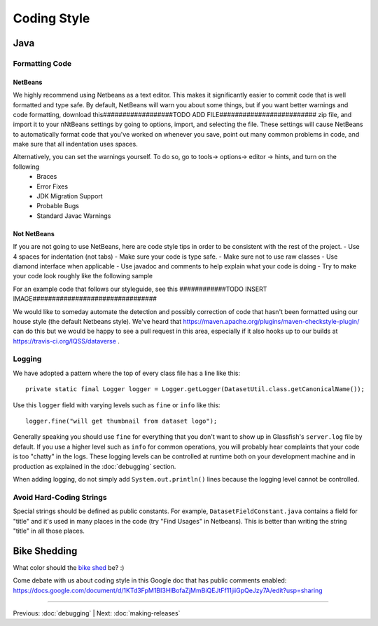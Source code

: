 ============
Coding Style
============

Java
----

Formatting Code
~~~~~~~~~~~~~~~

NetBeans
^^^^^^^^

We highly recommend using Netbeans as a text editor. This makes it significantly easier to commit code that is well formatted and type safe. By default, NetBeans will warn you about some things, but if you want better warnings and code formatting, download this##################TODO ADD FILE######################### zip file, and import it to your nNtBeans settings by going to options, import, and selecting the file. These settings will cause NetBeans to automatically format code that you've worked on whenever you save, point out many common problems in code, and make sure that all indentation uses spaces.

Alternatively, you can set the warnings yourself. To do so, go to tools-> options-> editor -> hints, and turn on the following
    - Braces
    - Error Fixes
    - JDK Migration Support
    - Probable Bugs
    - Standard Javac Warnings


Not NetBeans
^^^^^^^^^^^^

If you are not going to use NetBeans, here are code style tips in order to be consistent with the rest of the project.
- Use 4 spaces for indentation (not tabs)
- Make sure your code is type safe.
- Make sure not to use raw classes
- Use diamond interface when applicable
- Use javadoc and comments to help explain what your code is doing
- Try to make your code look roughly like the following sample

For an example code that follows our styleguide, see this
############TODO INSERT IMAGE################################

We would like to someday automate the detection and possibly correction of code that hasn't been formatted using our house style (the default Netbeans style). We've heard that https://maven.apache.org/plugins/maven-checkstyle-plugin/ can do this but we would be happy to see a pull request in this area, especially if it also hooks up to our builds at https://travis-ci.org/IQSS/dataverse .

Logging
~~~~~~~

We have adopted a pattern where the top of every class file has a line like this::

    private static final Logger logger = Logger.getLogger(DatasetUtil.class.getCanonicalName());

Use this ``logger`` field with varying levels such as ``fine`` or ``info`` like this::

    logger.fine("will get thumbnail from dataset logo");

Generally speaking you should use ``fine`` for everything that you don't want to show up in Glassfish's ``server.log`` file by default. If you use a higher level such as ``info`` for common operations, you will probably hear complaints that your code is too "chatty" in the logs. These logging levels can be controlled at runtime both on your development machine and in production as explained in the :doc:`debugging` section.

When adding logging, do not simply add ``System.out.println()`` lines because the logging level cannot be controlled.

Avoid Hard-Coding Strings
~~~~~~~~~~~~~~~~~~~~~~~~~

Special strings should be defined as public constants. For example, ``DatasetFieldConstant.java`` contains a field for "title" and it's used in many places in the code (try "Find Usages" in Netbeans). This is better than writing the string "title" in all those places.

Bike Shedding
-------------

What color should the `bike shed <https://en.wiktionary.org/wiki/bikeshedding>`_ be? :)

Come debate with us about coding style in this Google doc that has public comments enabled: https://docs.google.com/document/d/1KTd3FpM1BI3HlBofaZjMmBiQEJtFf11jiiGpQeJzy7A/edit?usp=sharing

----

Previous: :doc:`debugging` | Next: :doc:`making-releases`
